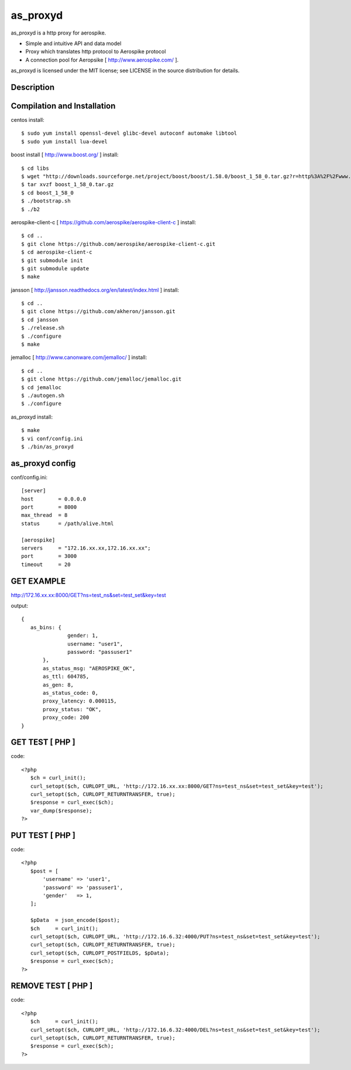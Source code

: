 as_proxyd
==============

as_proxyd is a http proxy for aerospike.

- Simple and intuitive API and data model
- Proxy which translates http protocol to Aerospike protocol
- A connection pool for Aeropsike [ http://www.aerospike.com/ ].

as_proxyd is licensed under the MIT license; see LICENSE in the source distribution for details.


Description
----------------------------


Compilation and Installation
----------------------------

centos install::

$ sudo yum install openssl-devel glibc-devel autoconf automake libtool
$ sudo yum install lua-devel 

boost install [ http://www.boost.org/ ] install::

$ cd libs
$ wget "http://downloads.sourceforge.net/project/boost/boost/1.58.0/boost_1_58_0.tar.gz?r=http%3A%2F%2Fwww.boost.org%2Fusers%2Fhistory%2Fversion_1_58_0.html&ts=1436937714&use_mirror=jaist" -O boost_1_58_0.tar.gz
$ tar xvzf boost_1_58_0.tar.gz
$ cd boost_1_58_0
$ ./bootstrap.sh
$ ./b2


aerospike-client-c [ https://github.com/aerospike/aerospike-client-c ] install::

$ cd ..
$ git clone https://github.com/aerospike/aerospike-client-c.git
$ cd aerospike-client-c
$ git submodule init
$ git submodule update
$ make

jansson [ http://jansson.readthedocs.org/en/latest/index.html ] install::

$ cd ..
$ git clone https://github.com/akheron/jansson.git
$ cd jansson
$ ./release.sh
$ ./configure
$ make

jemalloc [ http://www.canonware.com/jemalloc/ ] install::

$ cd ..
$ git clone https://github.com/jemalloc/jemalloc.git
$ cd jemalloc
$ ./autogen.sh
$ ./configure

as_proxyd install::

$ make
$ vi conf/config.ini
$ ./bin/as_proxyd


as_proxyd config
-------------

conf/config.ini::

 [server]
 host        = 0.0.0.0
 port        = 8000
 max_thread  = 8
 status      = /path/alive.html

 [aerospike]
 servers     = "172.16.xx.xx,172.16.xx.xx";
 port        = 3000
 timeout     = 20

GET EXAMPLE
-------------

http://172.16.xx.xx:8000/GET?ns=test_ns&set=test_set&key=test

output::

 {
    as_bins: {
		gender: 1,
		username: "user1",
		password: "passuser1"
	},
	as_status_msg: "AEROSPIKE_OK",
	as_ttl: 604785,
	as_gen: 8,
	as_status_code: 0,
	proxy_latency: 0.000115,
	proxy_status: "OK",
	proxy_code: 200
 }

GET TEST [ PHP ]
-------------

code::

 <?php
    $ch = curl_init();
    curl_setopt($ch, CURLOPT_URL, 'http://172.16.xx.xx:8000/GET?ns=test_ns&set=test_set&key=test');
    curl_setopt($ch, CURLOPT_RETURNTRANSFER, true);
    $response = curl_exec($ch);
    var_dump($response);
 ?>

PUT TEST [ PHP ]
-------------

code::

 <?php
    $post = [
        'username' => 'user1',
        'password' => 'passuser1',
        'gender'   => 1,
    ];

    $pData  = json_encode($post);
    $ch     = curl_init();
    curl_setopt($ch, CURLOPT_URL, 'http://172.16.6.32:4000/PUT?ns=test_ns&set=test_set&key=test');
    curl_setopt($ch, CURLOPT_RETURNTRANSFER, true);
    curl_setopt($ch, CURLOPT_POSTFIELDS, $pData);
    $response = curl_exec($ch);
 ?>

REMOVE TEST [ PHP ]
-------------

code::

 <?php
    $ch     = curl_init();
    curl_setopt($ch, CURLOPT_URL, 'http://172.16.6.32:4000/DEL?ns=test_ns&set=test_set&key=test');
    curl_setopt($ch, CURLOPT_RETURNTRANSFER, true);
    $response = curl_exec($ch);
 ?>
